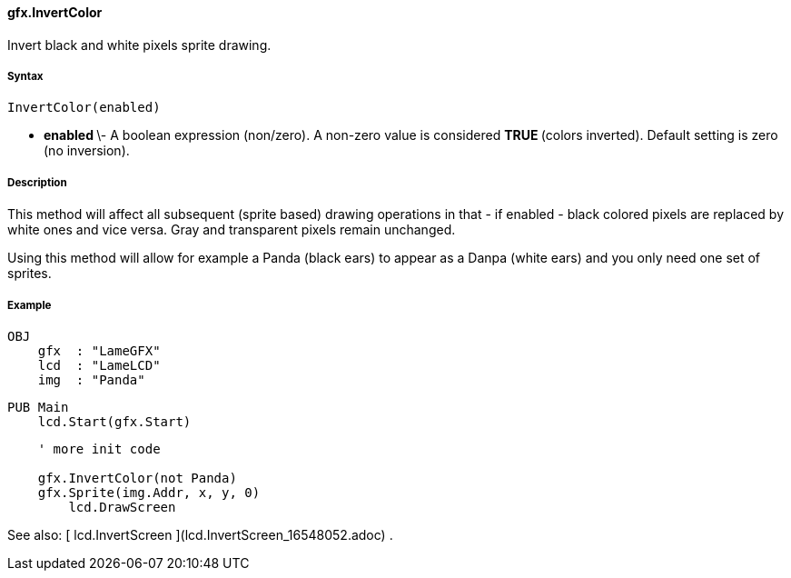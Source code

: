 #### gfx.InvertColor

Invert black and white pixels sprite drawing.

#####  Syntax

    
    
    InvertColor(enabled)

  * ** enabled ** \- A boolean expression (non/zero). A non-zero value is considered ** TRUE ** (colors inverted). Default setting is zero (no inversion). 

#####  Description

This method will affect all subsequent (sprite based) drawing operations in
that - if enabled - black colored pixels are replaced by white ones and vice
versa. Gray and transparent pixels remain unchanged.

Using this method will allow for example a Panda (black ears) to appear as a
Danpa (white ears) and you only need one set of sprites.

#####  Example

    
    
    OBJ
        gfx  : "LameGFX"
        lcd  : "LameLCD"
        img  : "Panda"
    
    PUB Main
        lcd.Start(gfx.Start)
    
        ' more init code
     
        gfx.InvertColor(not Panda)
        gfx.Sprite(img.Addr, x, y, 0)
    	lcd.DrawScreen

See also: [ lcd.InvertScreen ](lcd.InvertScreen_16548052.adoc) .

